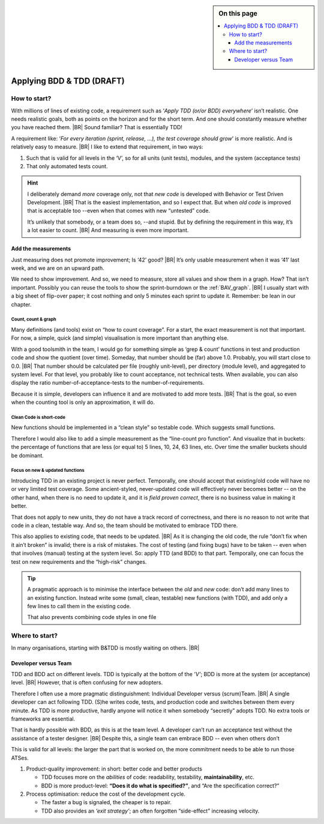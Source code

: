 .. Copyright (C) ALbert Mietus; 2020, 2023

.. sidebar:: On this page
   :class: localtoc

   .. contents::
      :depth: 3
      :local:
      :backlinks: none

.. _startingBTDD:

**************************
Applying BDD & TDD (DRAFT)
**************************

.. post:: 2023/05/07
   :tags: BDD, TDD, Modernize
   :category: opinion
   :location: Geldrop
   :language: en

   :reading-time: XXX

   As I described last week (in :ref:`introducingBTDD`), understanding the common goals of Behavior & Test Driven
   Development **and** defining your specific needs is the first and most critical step to start using this essential
   discipline.
   |BR|
   Whenever the goal is to use new tools, it is simple: purchase them, shop for some hands-on training, and you are
   done.

   Our ambition is different: we want to become *Agile* and *Lean*.
   |BR|
   Then, it depends on the starting point too. B&TDD in greenfield development is relatively simple: start writing your
   tests and code!

   However, starting with B&DD in (Modern) Embedded Software can be more challenging due to the existing and often
   extensive codebase that was developed before the emergence of B&DD.
   |BR|
   Then, the question ‘How to start?’ is more like *’How to get out of the waterfall?’*


=============
How to start?
=============

With millions of lines of existing code, a requirement such as ‘*Apply TDD (or/or BDD) everywhere*’ isn’t realistic.
One needs realistic goals, both as points on the horizon and for the short term.  And one should constantly measure
whether you have reached them.
|BR|
Sound familiar? That is essentially TDD!

A requirement like: ‘*For every iteration (sprint, release, ...), the test coverage should grow*’ is more realistic. And is
relatively easy to measure.
|BR|
I like to extend that requirement, in two ways:

#. Such that is valid for all levels in the ‘V’, so for all units (unit tests), modules, and the system (acceptance
   tests)
#. That only automated tests count.

.. hint::

   I deliberately demand *more* coverage only, not that *new code* is developed with Behavior or Test Driven
   Development.
   |BR|
   That is the easiest implementation, and so I expect that. But when *old code* is improved that is acceptable too --even
   when that comes with new “untested” code.

   It’s unlikely that somebody, or a team does so,  --and stupid. But by defining the requirement in this way, it’s a
   lot easier to count.
   |BR|
   And measuring is even more important.

Add the measurements
====================

Just measuring does not promote improvement; Is ‘42’ good?
|BR|
It’s only usable measurement when it was ‘41’ last week, and we are on an upward path.

We need to show improvement. And so, we need to measure, store all values and show them in a graph. How? That isn’t
important. Possibly you can reuse the tools to show the sprint-burndown or the :ref:`BAV_graph`.
|BR|
I usually start with a big sheet of flip-over paper; it cost nothing and only 5 minutes each sprint to update
it. Remember: be lean in our chapter.


Count, count & graph
--------------------

Many definitions  (and tools) exist on “how to count coverage”.  For a start, the exact measurement is not that
important. For now, a simple, quick (and simple) visualisation is more important than anything else.

With a good toolsmith in the team, I would go for something simple as ‘grep & count’ functions in test and
production code and show the quotient (over time). Someday, that number should be (far) above 1.0. Probably, you will
start close to 0.0.
|BR|
That number should be calculated per file (roughly unit-level), per directory (module level), and aggregated to system
level. For that level, you probably like to count acceptance, not technical tests. When available, you can also display
the ratio number-of-acceptance-tests to the number-of-requirements.

Because it is simple, developers can influence it and are motivated to add more tests.
|BR|
That is the goal, so even when the counting tool is only an approximation, it will do.

Clean Code is short-code
------------------------

New functions should be implemented in a “clean style” so testable code. Which suggests small functions.

Therefore I would also like to add a simple measurement as the “line-count pro function”. And visualize that in buckets: the
percentage of functions that are less (or equal to) 5 lines, 10, 24, 63 lines, etc. Over time the smaller buckets should
be dominant.

Focus on new & updated functions
--------------------------------

Introducing TDD in an existing project is never perfect. Temporally, one should accept that existing/old code will have
no or very limited test coverage. Some ancient-styled, never-updated code will effectively never becomes better -- on
the other hand, when there is no need to update it, and it is *field proven correct*, there is no business value in
making it better.

That does not apply to new units, they do not have a track record of correctness, and there is no reason to not write
that code in a clean, testable way. And so, the team should be motivated to embrace TDD there.

This also applies to existing code, that needs to be updated.
|BR|
As it is changing the old code, the  rule “don’t fix when it ain’t broken” is invalid; there is a risk of mistakes. The cost
of testing (and fixing bugs) have to be taken -- even when that involves (manual) testing at the system level. So:
apply TTD (and BDD) to that part. Temporally, one can focus the test on new requirements and the “high-risk” changes.

.. tip::

   A pragmatic approach is to minimise the interface between the *old* and *new* code: don’t add many lines to an
   existing function. Instead write some (small, clean, testable) new functions (with TDD), and add only a few lines to
   call them in the existing code.

   That also prevents combining code styles in one file

===============
Where to start?
===============

In many organisations, starting with B&TDD is mostly waiting on others.
|BR|



Developer versus Team
=====================

TDD and BDD act on different levels. TDD is typically at the bottom of the *’V’*; BDD is more at the system (or
acceptance) level.
|BR|
However, that is often confusing for new adopters.

Therefore I often use a more pragmatic distinguishment: Individual Developer versus (scrum)Team.
|BR|
A single developer can act following  TDD. (S)he writes code, tests, and production code and switches between them
every minute. As TDD is more productive, hardly anyone will notice it when somebody “secretly” adopts TDD. No
extra tools or frameworks are essential.

That is hardly possible with BDD, as this is at the team level. A developer can’t run an acceptance test without the
assistance of a tester designer.
|BR|
Despite this, a single team can embrace BDD -- even when others don’t

This is valid for all levels: the larger the part that is worked on, the more commitment needs to be able to run those
ATSes.


1. Product-quality improvement: in short: better code and better products

   - TDD focuses more on the *abilities* of code: readability, testability, **maintainability**, etc.
   - BDD is more product-level: **“Does it do what is specified?”**, and “Are the specification correct?”

2. Process optimisation: reduce the cost of the development cycle.

   - The faster a bug is signaled, the cheaper is to repair.
   - TDD also provides an *‘exit strategy’*; an often forgotten “side-effect” increasing velocity.


